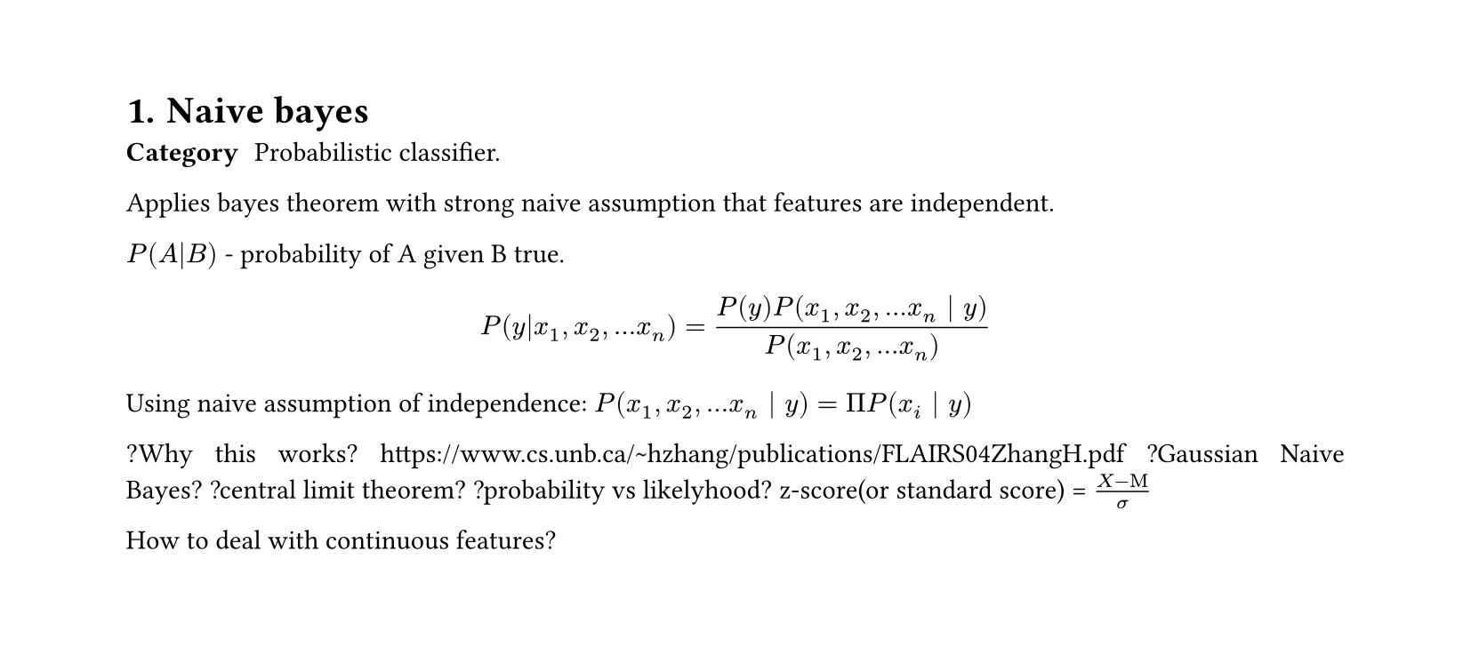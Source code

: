 #set heading(numbering: "1.")
#set text(
  font: "Times New Roman",
  size: 11pt
)
#set page(
  paper: "a4",
  margin: (x: 1.8cm, y: 1.4cm),
  height: auto
)
#set par(
  justify: true,
)

= Naive bayes

/ Category: Probabilistic classifier.

Applies bayes theorem with strong naive assumption that features are independent.

$ P(A|B)$ - probability of A given B true.

$ P(y|x_1,x_2,...x_n) = (P(y) P(x_1,x_2,...x_n | y) )/P(x_1,x_2,...x_n) $

Using naive assumption of independence:
$ P(x_1, x_2,...x_n | y) =  Pi P(x_i | y)$

?Why this works?
https://www.cs.unb.ca/~hzhang/publications/FLAIRS04ZhangH.pdf
?Gaussian Naive Bayes?
?central limit theorem?
?probability vs likelyhood?
z-score(or standard score) = $(X-Mu)/sigma$

How to deal with continuous features?